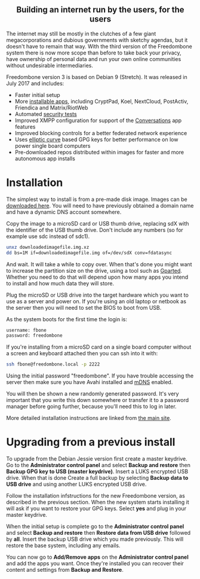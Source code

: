 #+TITLE:
#+AUTHOR: Bob Mottram
#+EMAIL: bob@freedombone.net
#+KEYWORDS: freedombone
#+DESCRIPTION: Version 3
#+OPTIONS: ^:nil toc:nil
#+HTML_HEAD: <link rel="stylesheet" type="text/css" href="freedombone.css" />

#+BEGIN_CENTER
[[file:images/release3.jpg]]
#+END_CENTER

#+BEGIN_EXPORT html
<center>
<h2>Building an internet run by the users, for the users</h2>
</center>
#+END_EXPORT

The internet may still be mostly in the clutches of a few giant megacorporations and dubious governments with sketchy agendas, but it doesn't have to remain that way. With the third version of the Freedombone system there is now more scope than before to take back your privacy, have ownership of personal data and run your own online communities without undesirable intermediaries.

Freedombone version 3 is based on Debian 9 (Stretch). It was released in July 2017 and includes:

 * Faster initial setup
 * More [[./apps.html][installable apps]], including CryptPad, Koel, NextCloud, PostActiv, Friendica and Matrix/RiotWeb
 * Automated [[https://github.com/hardenedlinux/STIG-4-Debian][security tests]]
 * Improved XMPP configuration for support of the [[https://conversations.im][Conversations]] app features
 * Improved blocking controls for a better federated network experience
 * Uses [[https://en.wikipedia.org/wiki/EdDSA][elliptic curve]] based GPG keys for better performance on low power single board computers
 * Pre-downloaded repos distributed within images for faster and more autonomous app installs

* Installation

The simplest way to install is from a pre-made disk image. Images can be [[https://freedombone.net/downloads/v3][downloaded here]]. You will need to have previously obtained a domain name and have a dynamic DNS account somewhere.

Copy the image to a microSD card or USB thumb drive, replacing sdX with the identifier of the USB thumb drive. Don't include any numbers (so for example use sdc instead of sdc1).

#+BEGIN_SRC bash
unxz downloadedimagefile.img.xz
dd bs=1M if=downloadedimagefile.img of=/dev/sdX conv=fdatasync
#+END_SRC

And wait. It will take a while to copy over. When that's done you might want to increase the partition size on the drive, using a tool such as [[http://gparted.org][Gparted]]. Whether you need to do that will depend upon how many apps you intend to install and how much data they will store.

Plug the microSD or USB drive into the target hardware which you want to use as a server and power on. If you're using an old laptop or netbook as the server then you will need to set the BIOS to boot from USB.

As the system boots for the first time the login is:

#+BEGIN_SRC bash
username: fbone
password: freedombone
#+END_SRC

If you're installing from a microSD card on a single board computer without a screen and keyboard attached then you can ssh into it with:

#+BEGIN_SRC bash
ssh fbone@freedombone.local -p 2222
#+END_SRC

Using the initial password "freedombone". If you have trouble accessing the server then make sure you have Avahi installed and [[https://en.wikipedia.org/wiki/Multicast_DNS][mDNS]] enabled.

You will then be shown a new randomly generated password. It's very important that you write this down somewhere or transfer it to a password manager before going further, because you'll need this to log in later.

More detailed installation instructions are linked from [[./index.html][the main site]].

* Upgrading from a previous install

To upgrade from the Debian Jessie version first create a master keydrive. Go to the *Administrator control panel* and select *Backup and restore* then *Backup GPG key to USB (master keydrive)*. Insert a LUKS encrypted USB drive. When that is done Create a full backup by selecting *Backup data to USB drive* and using another LUKS encrypted USB drive.

Follow the installation infstructions for the new Freedombone version, as described in the previous section. When the new system starts installing it will ask if you want to restore your GPG keys. Select *yes* and plug in your master keydrive.

When the initial setup is complete go to the *Administrator control panel* and select *Backup and restore* then *Restore data from USB drive* followed by *all*. Insert the backup USB drive which you made previously. This will restore the base system, including any emails.

You can now go to *Add/Remove apps* on the *Administrator control panel* and add the apps you want. Once they're installed you can recover their content and settings from *Backup and Restore*.
